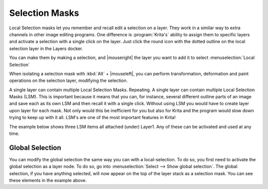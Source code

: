 .. meta::
   :description:
        How to use selection masks in Krita.

.. metadata-placeholder

   :authors: - Wolthera van Hövell tot Westerflier <griffinvalley@gmail.com>
             - Scott Petrovic
             - Lundin
             - Bugsbane
             - Alan
             - Boudewijn
   :license: GNU free documentation license 1.3 or later.

.. index:: Layers, Masks, Selections
.. _selection_masks:

===============
Selection Masks
===============

Local Selection masks let you remember and recall edit a selection on a layer. They work in a similar way to extra channels in other image editing programs. One difference is :program:`Krita's` ability to assign them to specific layers and activate a selection with a single click on the layer. Just click the round icon with the dotted outline on the local selection layer in the Layers docker.

You can make them by making a selection, and |mouseright| the layer you want to add it to select :menuselection:`Local Selection`

When isolating a selection mask with :kbd:`Alt`  + |mouseleft|, you can perform transformation, deformation and paint operations on the selection layer, modifying the selection.

A single layer can contain multiple Local Selection Masks.  Repeating.  A single layer can contain multiple Local Selection Masks (LSM). This is important because it means that you can, for instance, several different outline parts of an image and save each as its own LSM and then recall it with a single click.  Without using LSM you would have to create layer upon layer for each mask. Not only would this be inefficient for you but also for Krita and the program would slow down trying to keep up with it all. LSM's are one of the most important features in Krita! 

The example below shows three LSM items all attached (under) Layer1.  Any of these can be activated and used at any time.


Global Selection
----------------

You can modify the global selection the same way you can with a local-selection.
To do so, you first need to activate the global selection as a layer node. To do so, go into :menuselection:`Select --> Show global selection`. The global selection, if you have anything selected, will now appear on the top of the layer stack as a selection mask. You can see these elements in the example above.
